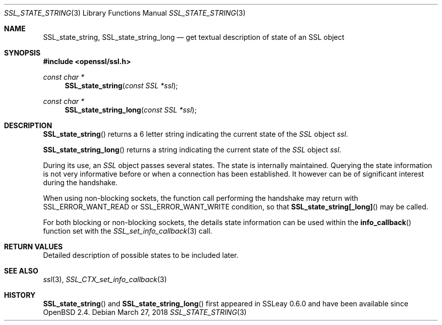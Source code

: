 .\"	$OpenBSD: SSL_state_string.3,v 1.4 2018/03/27 17:35:50 schwarze Exp $
.\"	OpenSSL b97fdb57 Nov 11 09:33:09 2016 +0100
.\"
.\" This file was written by Lutz Jaenicke <jaenicke@openssl.org>.
.\" Copyright (c) 2001, 2005 The OpenSSL Project.  All rights reserved.
.\"
.\" Redistribution and use in source and binary forms, with or without
.\" modification, are permitted provided that the following conditions
.\" are met:
.\"
.\" 1. Redistributions of source code must retain the above copyright
.\"    notice, this list of conditions and the following disclaimer.
.\"
.\" 2. Redistributions in binary form must reproduce the above copyright
.\"    notice, this list of conditions and the following disclaimer in
.\"    the documentation and/or other materials provided with the
.\"    distribution.
.\"
.\" 3. All advertising materials mentioning features or use of this
.\"    software must display the following acknowledgment:
.\"    "This product includes software developed by the OpenSSL Project
.\"    for use in the OpenSSL Toolkit. (http://www.openssl.org/)"
.\"
.\" 4. The names "OpenSSL Toolkit" and "OpenSSL Project" must not be used to
.\"    endorse or promote products derived from this software without
.\"    prior written permission. For written permission, please contact
.\"    openssl-core@openssl.org.
.\"
.\" 5. Products derived from this software may not be called "OpenSSL"
.\"    nor may "OpenSSL" appear in their names without prior written
.\"    permission of the OpenSSL Project.
.\"
.\" 6. Redistributions of any form whatsoever must retain the following
.\"    acknowledgment:
.\"    "This product includes software developed by the OpenSSL Project
.\"    for use in the OpenSSL Toolkit (http://www.openssl.org/)"
.\"
.\" THIS SOFTWARE IS PROVIDED BY THE OpenSSL PROJECT ``AS IS'' AND ANY
.\" EXPRESSED OR IMPLIED WARRANTIES, INCLUDING, BUT NOT LIMITED TO, THE
.\" IMPLIED WARRANTIES OF MERCHANTABILITY AND FITNESS FOR A PARTICULAR
.\" PURPOSE ARE DISCLAIMED.  IN NO EVENT SHALL THE OpenSSL PROJECT OR
.\" ITS CONTRIBUTORS BE LIABLE FOR ANY DIRECT, INDIRECT, INCIDENTAL,
.\" SPECIAL, EXEMPLARY, OR CONSEQUENTIAL DAMAGES (INCLUDING, BUT
.\" NOT LIMITED TO, PROCUREMENT OF SUBSTITUTE GOODS OR SERVICES;
.\" LOSS OF USE, DATA, OR PROFITS; OR BUSINESS INTERRUPTION)
.\" HOWEVER CAUSED AND ON ANY THEORY OF LIABILITY, WHETHER IN CONTRACT,
.\" STRICT LIABILITY, OR TORT (INCLUDING NEGLIGENCE OR OTHERWISE)
.\" ARISING IN ANY WAY OUT OF THE USE OF THIS SOFTWARE, EVEN IF ADVISED
.\" OF THE POSSIBILITY OF SUCH DAMAGE.
.\"
.Dd $Mdocdate: March 27 2018 $
.Dt SSL_STATE_STRING 3
.Os
.Sh NAME
.Nm SSL_state_string ,
.Nm SSL_state_string_long
.Nd get textual description of state of an SSL object
.Sh SYNOPSIS
.In openssl/ssl.h
.Ft const char *
.Fn SSL_state_string "const SSL *ssl"
.Ft const char *
.Fn SSL_state_string_long "const SSL *ssl"
.Sh DESCRIPTION
.Fn SSL_state_string
returns a 6 letter string indicating the current state of the
.Vt SSL
object
.Fa ssl .
.Pp
.Fn SSL_state_string_long
returns a string indicating the current state of the
.Vt SSL
object
.Fa ssl .
.Pp
During its use, an
.Vt SSL
object passes several states.
The state is internally maintained.
Querying the state information is not very informative before or when a
connection has been established.
It however can be of significant interest during the handshake.
.Pp
When using non-blocking sockets,
the function call performing the handshake may return with
.Dv SSL_ERROR_WANT_READ
or
.Dv SSL_ERROR_WANT_WRITE
condition, so that
.Fn SSL_state_string[_long]
may be called.
.Pp
For both blocking or non-blocking sockets,
the details state information can be used within the
.Fn info_callback
function set with the
.Xr SSL_set_info_callback 3
call.
.Sh RETURN VALUES
Detailed description of possible states to be included later.
.Sh SEE ALSO
.Xr ssl 3 ,
.Xr SSL_CTX_set_info_callback 3
.Sh HISTORY
.Fn SSL_state_string
and
.Fn SSL_state_string_long
first appeared in SSLeay 0.6.0 and have been available since
.Ox 2.4 .
